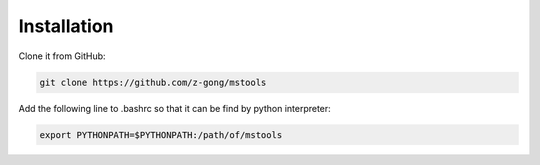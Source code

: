 
Installation
============

Clone it from GitHub:

.. code-block:: bash

    git clone https://github.com/z-gong/mstools

Add the following line to .bashrc so that it can be find by python interpreter:

.. code-block:: bash

    export PYTHONPATH=$PYTHONPATH:/path/of/mstools
